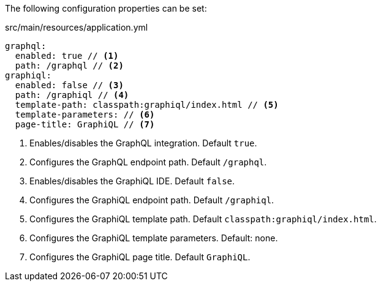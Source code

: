 The following configuration properties can be set:

.src/main/resources/application.yml
[source,yaml]
----
graphql:
  enabled: true // <1>
  path: /graphql // <2>
graphiql:
  enabled: false // <3>
  path: /graphiql // <4>
  template-path: classpath:graphiql/index.html // <5>
  template-parameters: // <6>
  page-title: GraphiQL // <7>
----
<1> Enables/disables the GraphQL integration. Default `true`.
<2> Configures the GraphQL endpoint path. Default `/graphql`.
<3> Enables/disables the GraphiQL IDE. Default `false`.
<4> Configures the GraphiQL endpoint path. Default `/graphiql`.
<5> Configures the GraphiQL template path. Default `classpath:graphiql/index.html`.
<6> Configures the GraphiQL template parameters. Default: none.
<7> Configures the GraphiQL page title. Default `GraphiQL`.
